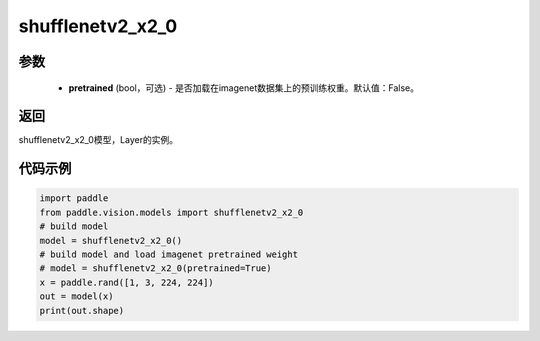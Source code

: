 .. _cn_api_paddle_vision_models_shufflenetv2_x2_0:

shufflenetv2_x2_0
-------------------------------

.. py:function:: paddle.vision.models.shufflenetv2_x2_0(pretrained=False, **kwargs)

 shufflenetv2_x2_0模型，来自论文 `"ShuffleNet V2: Practical Guidelines for Ecient CNN Architecture Design" <https://arxiv.org/pdf/1807.11164.pdf>`_。

参数
:::::::::
  - **pretrained** (bool，可选) - 是否加载在imagenet数据集上的预训练权重。默认值：False。

返回
:::::::::
shufflenetv2_x2_0模型，Layer的实例。

代码示例
:::::::::

.. code-block:: python

    import paddle
    from paddle.vision.models import shufflenetv2_x2_0
    # build model
    model = shufflenetv2_x2_0()
    # build model and load imagenet pretrained weight
    # model = shufflenetv2_x2_0(pretrained=True)
    x = paddle.rand([1, 3, 224, 224])
    out = model(x)
    print(out.shape)
